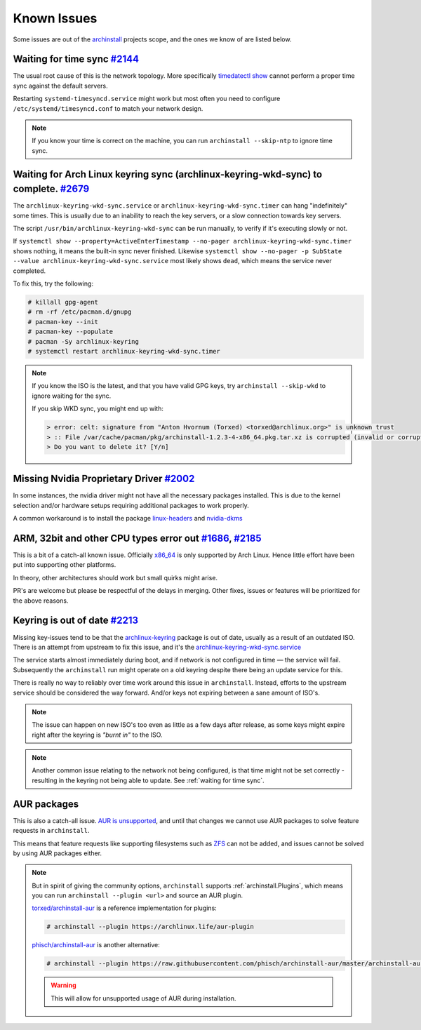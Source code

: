 .. _help.known_issues:

Known Issues
============

Some issues are out of the `archinstall`_ projects scope, and the ones we know of are listed below.

.. _waiting for time sync:

Waiting for time sync `#2144`_
------------------------------

The usual root cause of this is the network topology.
More specifically `timedatectl show`_ cannot perform a proper time sync against the default servers.

Restarting ``systemd-timesyncd.service`` might work but most often you need to configure ``/etc/systemd/timesyncd.conf`` to match your network design.

.. note::

   If you know your time is correct on the machine, you can run ``archinstall --skip-ntp`` to ignore time sync.

Waiting for Arch Linux keyring sync (archlinux-keyring-wkd-sync) to complete. `#2679`_
------------------------------

The ``archlinux-keyring-wkd-sync.service`` or ``archlinux-keyring-wkd-sync.timer`` can hang "indefinitely" some times.
This is usually due to an inability to reach the key servers, or a slow connection towards key servers.

The script ``/usr/bin/archlinux-keyring-wkd-sync`` can be run manually, to verify if it's executing slowly or not.

If ``systemctl show --property=ActiveEnterTimestamp --no-pager archlinux-keyring-wkd-sync.timer`` shows nothing, it means the built-in sync never finished. Likewise ``systemctl show --no-pager -p SubState --value archlinux-keyring-wkd-sync.service`` most likely shows ``dead``, which means the service never completed.

To fix this, try the following:

.. code-block:: console

      # killall gpg-agent
      # rm -rf /etc/pacman.d/gnupg
      # pacman-key --init 
      # pacman-key --populate
      # pacman -Sy archlinux-keyring
      # systemctl restart archlinux-keyring-wkd-sync.timer

.. note::

   If you know the ISO is the latest, and that you have valid GPG keys, try ``archinstall --skip-wkd`` to ignore waiting for the sync.

   If you skip WKD sync, you might end up with:

   .. code-block:: console

         > error: celt: signature from "Anton Hvornum (Torxed) <torxed@archlinux.org>" is unknown trust
         > :: File /var/cache/pacman/pkg/archinstall-1.2.3-4-x86_64.pkg.tar.xz is corrupted (invalid or corrupted package (PGP signature)).
         > Do you want to delete it? [Y/n] 

Missing Nvidia Proprietary Driver `#2002`_
------------------------------------------

In some instances, the nvidia driver might not have all the necessary packages installed.
This is due to the kernel selection and/or hardware setups requiring additional packages to work properly.

A common workaround is to install the package `linux-headers`_ and `nvidia-dkms`_

ARM, 32bit and other CPU types error out `#1686`_, `#2185`_
-----------------------------------------------------------

This is a bit of a catch-all known issue.
Officially `x86_64`_ is only supported by Arch Linux.
Hence little effort have been put into supporting other platforms.

In theory, other architectures should work but small quirks might arise.

PR's are welcome but please be respectful of the delays in merging.
Other fixes, issues or features will be prioritized for the above reasons.

Keyring is out of date `#2213`_
-------------------------------

Missing key-issues tend to be that the `archlinux-keyring`_ package is out of date, usually as a result of an outdated ISO.
There is an attempt from upstream to fix this issue, and it's the `archlinux-keyring-wkd-sync.service`_

The service starts almost immediately during boot, and if network is not configured in time — the service will fail.
Subsequently the ``archinstall`` run might operate on a old keyring despite there being an update service for this.

There is really no way to reliably over time work around this issue in ``archinstall``.
Instead, efforts to the upstream service should be considered the way forward. And/or keys not expiring between a sane amount of ISO's.

.. note::

   The issue can happen on new ISO's too even as little as a few days after release, as some keys might expire right after the keyring is *"burnt in"* to the ISO.

.. note::

   Another common issue relating to the network not being configured, is that time might not be set correctly - resulting in the keyring not being able to update. See :ref:`waiting for time sync`.

AUR packages
------------

This is also a catch-all issue.
`AUR is unsupported <https://wiki.archlinux.org/title/Arch_User_Repository#Updating_packages>`_, and until that changes we cannot use AUR packages to solve feature requests in ``archinstall``.

This means that feature requests like supporting filesystems such as `ZFS`_ can not be added, and issues cannot be solved by using AUR packages either.

.. note::

   But in spirit of giving the community options, ``archinstall`` supports :ref:`archinstall.Plugins`, which means you can run ``archinstall --plugin <url>`` and source an AUR plugin.

   `torxed/archinstall-aur <https://github.com/torxed/archinstall-aur>`_ is a reference implementation for plugins:

   .. code-block:: console

      # archinstall --plugin https://archlinux.life/aur-plugin

   `phisch/archinstall-aur <https://github.com/phisch/archinstall-aur>`_ is another alternative:

   .. code-block:: console

      # archinstall --plugin https://raw.githubusercontent.com/phisch/archinstall-aur/master/archinstall-aur.py

   .. warning::

      This will allow for unsupported usage of AUR during installation.

.. _#1686: https://github.com/archlinux/archinstall/issues/1686
.. _#2002: https://github.com/archlinux/archinstall/issues/2002
.. _#2144: https://github.com/archlinux/archinstall/issues/2144
.. _#2185: https://github.com/archlinux/archinstall/issues/2185
.. _#2213: https://github.com/archlinux/archinstall/issues/2213
.. _#2679: https://github.com/archlinux/archinstall/issues/2679
.. _linux-headers: https://archlinux.org/packages/core/x86_64/linux-headers/
.. _nvidia-dkms: https://archlinux.org/packages/extra/x86_64/nvidia-dkms/
.. _x86_64: https://wiki.archlinux.org/title/Frequently_asked_questions#What_architectures_does_Arch_support?
.. _archlinux-keyring: https://archlinux.org/packages/core/any/archlinux-keyring/
.. _archlinux-keyring-wkd-sync.service: https://gitlab.archlinux.org/archlinux/archlinux-keyring/-/blob/7e672dad10652a80d1cc575d75cdb46442cd7f96/wkd_sync/archlinux-keyring-wkd-sync.service.in
.. _ZFS: https://aur.archlinux.org/packages/zfs-linux
.. _archinstall: https://github.com/archlinux/archinstall/
.. _timedatectl show: https://github.com/archlinux/archinstall/blob/e6344f93f7e476d05bbcd642f2ed91fdde545870/archinstall/lib/installer.py#L136
